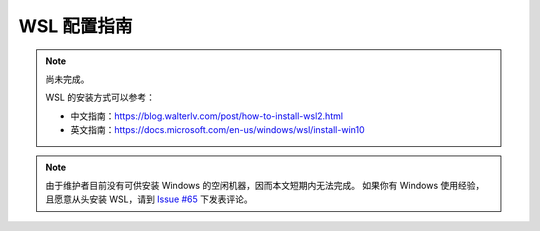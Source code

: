 WSL 配置指南
============

.. note::

   尚未完成。

   WSL 的安装方式可以参考：

   - 中文指南：https://blog.walterlv.com/post/how-to-install-wsl2.html
   - 英文指南：https://docs.microsoft.com/en-us/windows/wsl/install-win10

.. note::

   由于维护者目前没有可供安装 Windows 的空闲机器，因而本文短期内无法完成。
   如果你有 Windows 使用经验，且愿意从头安装 WSL，请到
   `Issue #65 <https://github.com/seismo-learn/seismology101/issues/65>`__
   下发表评论。
